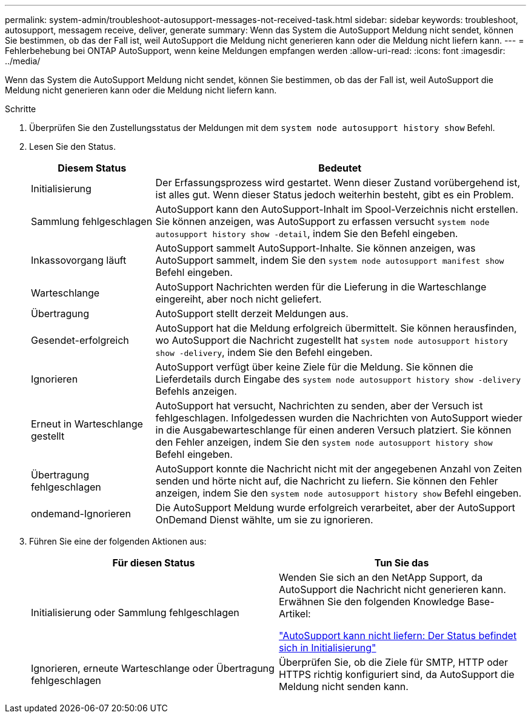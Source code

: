 ---
permalink: system-admin/troubleshoot-autosupport-messages-not-received-task.html 
sidebar: sidebar 
keywords: troubleshoot, autosupport, messagem receive, deliver, generate 
summary: Wenn das System die AutoSupport Meldung nicht sendet, können Sie bestimmen, ob das der Fall ist, weil AutoSupport die Meldung nicht generieren kann oder die Meldung nicht liefern kann. 
---
= Fehlerbehebung bei ONTAP AutoSupport, wenn keine Meldungen empfangen werden
:allow-uri-read: 
:icons: font
:imagesdir: ../media/


[role="lead"]
Wenn das System die AutoSupport Meldung nicht sendet, können Sie bestimmen, ob das der Fall ist, weil AutoSupport die Meldung nicht generieren kann oder die Meldung nicht liefern kann.

.Schritte
. Überprüfen Sie den Zustellungsstatus der Meldungen mit dem `system node autosupport history show` Befehl.
. Lesen Sie den Status.
+
[cols="25,75"]
|===
| Diesem Status | Bedeutet 


 a| 
Initialisierung
 a| 
Der Erfassungsprozess wird gestartet. Wenn dieser Zustand vorübergehend ist, ist alles gut. Wenn dieser Status jedoch weiterhin besteht, gibt es ein Problem.



 a| 
Sammlung fehlgeschlagen
 a| 
AutoSupport kann den AutoSupport-Inhalt im Spool-Verzeichnis nicht erstellen. Sie können anzeigen, was AutoSupport zu erfassen versucht `system node autosupport history show -detail`, indem Sie den Befehl eingeben.



 a| 
Inkassovorgang läuft
 a| 
AutoSupport sammelt AutoSupport-Inhalte. Sie können anzeigen, was AutoSupport sammelt, indem Sie den `system node autosupport manifest show` Befehl eingeben.



 a| 
Warteschlange
 a| 
AutoSupport Nachrichten werden für die Lieferung in die Warteschlange eingereiht, aber noch nicht geliefert.



 a| 
Übertragung
 a| 
AutoSupport stellt derzeit Meldungen aus.



 a| 
Gesendet-erfolgreich
 a| 
AutoSupport hat die Meldung erfolgreich übermittelt. Sie können herausfinden, wo AutoSupport die Nachricht zugestellt hat `system node autosupport history show -delivery`, indem Sie den Befehl eingeben.



 a| 
Ignorieren
 a| 
AutoSupport verfügt über keine Ziele für die Meldung. Sie können die Lieferdetails durch Eingabe des `system node autosupport history show -delivery` Befehls anzeigen.



 a| 
Erneut in Warteschlange gestellt
 a| 
AutoSupport hat versucht, Nachrichten zu senden, aber der Versuch ist fehlgeschlagen. Infolgedessen wurden die Nachrichten von AutoSupport wieder in die Ausgabewarteschlange für einen anderen Versuch platziert. Sie können den Fehler anzeigen, indem Sie den `system node autosupport history show` Befehl eingeben.



 a| 
Übertragung fehlgeschlagen
 a| 
AutoSupport konnte die Nachricht nicht mit der angegebenen Anzahl von Zeiten senden und hörte nicht auf, die Nachricht zu liefern. Sie können den Fehler anzeigen, indem Sie den `system node autosupport history show` Befehl eingeben.



 a| 
ondemand-Ignorieren
 a| 
Die AutoSupport Meldung wurde erfolgreich verarbeitet, aber der AutoSupport OnDemand Dienst wählte, um sie zu ignorieren.

|===
. Führen Sie eine der folgenden Aktionen aus:
+
|===
| Für diesen Status | Tun Sie das 


 a| 
Initialisierung oder Sammlung fehlgeschlagen
 a| 
Wenden Sie sich an den NetApp Support, da AutoSupport die Nachricht nicht generieren kann. Erwähnen Sie den folgenden Knowledge Base-Artikel:

link:https://kb.netapp.com/Advice_and_Troubleshooting/Data_Storage_Software/ONTAP_OS/AutoSupport_is_failing_to_deliver%3A_status_is_stuck_in_initializing["AutoSupport kann nicht liefern: Der Status befindet sich in Initialisierung"^]



 a| 
Ignorieren, erneute Warteschlange oder Übertragung fehlgeschlagen
 a| 
Überprüfen Sie, ob die Ziele für SMTP, HTTP oder HTTPS richtig konfiguriert sind, da AutoSupport die Meldung nicht senden kann.

|===

